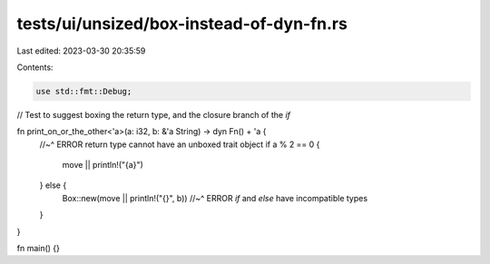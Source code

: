 tests/ui/unsized/box-instead-of-dyn-fn.rs
=========================================

Last edited: 2023-03-30 20:35:59

Contents:

.. code-block:: rs

    use std::fmt::Debug;

// Test to suggest boxing the return type, and the closure branch of the `if`

fn print_on_or_the_other<'a>(a: i32, b: &'a String) -> dyn Fn() + 'a {
    //~^ ERROR return type cannot have an unboxed trait object
    if a % 2 == 0 {
        move || println!("{a}")
    } else {
        Box::new(move || println!("{}", b))
        //~^ ERROR `if` and `else` have incompatible types
    }
}

fn main() {}



